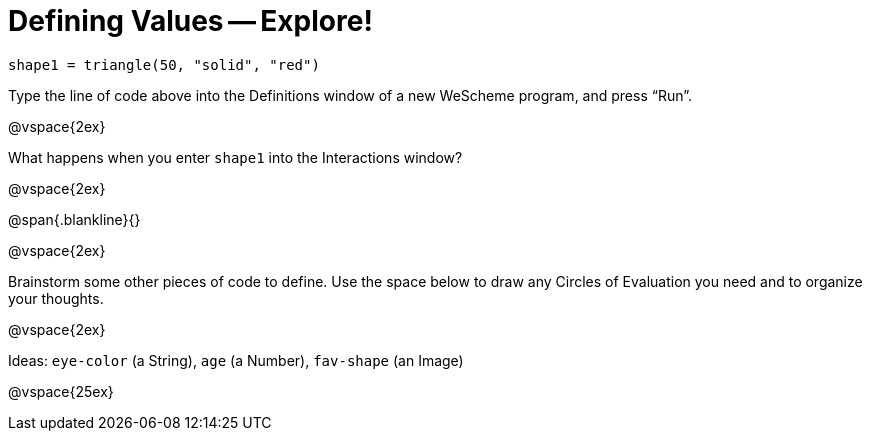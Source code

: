= Defining Values -- Explore!


----
shape1 = triangle(50, "solid", "red")
----

Type the line of code above into the Definitions window of a new WeScheme
program, and press “Run”.

@vspace{2ex}

What happens when you enter `shape1` into the Interactions window?

@vspace{2ex}

@span{.blankline}{}

@vspace{2ex}

Brainstorm some other pieces of code to define. Use the space below to draw
any Circles of Evaluation you need and to organize your thoughts.

@vspace{2ex}

Ideas: `eye-color` (a String), `age` (a Number), `fav-shape` (an Image)

@vspace{25ex}

